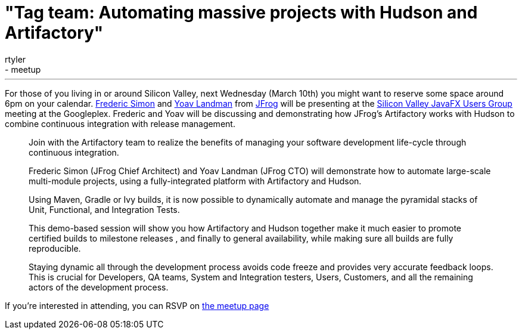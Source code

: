 = "Tag team: Automating massive projects with Hudson and Artifactory"
:nodeid: 184
:created: 1267793100
:tags:
  - feedback
  - meetup
:author: rtyler
---
For those of you living in or around Silicon Valley, next Wednesday (March 10th) you might want to reserve some space around 6pm on your calendar. https://freddy33.blogspot.com/[Frederic Simon] and https://twitter.com/yoavlandman[Yoav Landman] from https://twitter.com/artifrog[JFrog] will be presenting at the https://www.meetup.com/svjugfx/[Silicon Valley JavaFX Users Group] meeting at the Googleplex. Frederic and Yoav will be discussing and demonstrating how JFrog's Artifactory works with Hudson to combine continuous integration with release management.

____
Join with the Artifactory team to realize the benefits of managing your software development life-cycle through continuous integration.

Frederic Simon (JFrog Chief Architect) and Yoav Landman (JFrog CTO) will demonstrate how to automate large-scale multi-module projects, using a fully-integrated platform with Artifactory and Hudson.

Using Maven, Gradle or Ivy builds, it is now possible to dynamically automate and manage the pyramidal stacks of Unit, Functional, and Integration Tests.

This demo-based session will show you how Artifactory and Hudson together make it much easier to promote certified builds to milestone releases , and finally to general availability, while making sure all builds are fully reproducible.

Staying dynamic all through the development process avoids code freeze and provides very accurate feedback loops. This is crucial for Developers, QA teams, System and Integration testers, Users, Customers, and all the remaining actors of the development process.
____

If you're interested in attending, you can RSVP on https://www.svjugfx.org/calendar/12559455/?eventId=12559455&action=detail[the meetup page]
